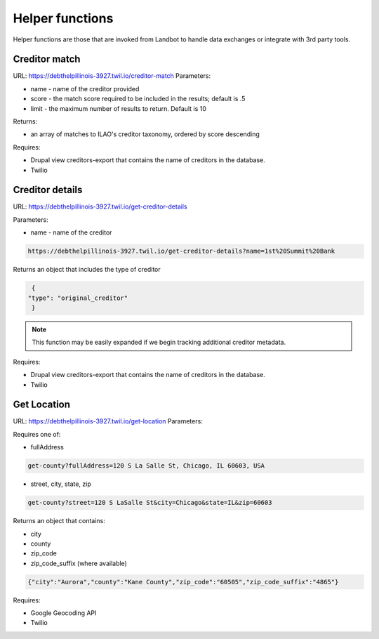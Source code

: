 ===========================
Helper functions
===========================

Helper functions are those that are invoked from Landbot to handle data exchanges or integrate with 3rd party tools.


Creditor match
=================

URL: https://debthelpillinois-3927.twil.io/creditor-match
Parameters: 

* name - name of the creditor provided
* score - the match score required to be included in the results; default is .5
* limit - the maximum number of results to return. Default is 10

Returns:

* an array of matches to ILAO's creditor taxonomy, ordered by score descending 

Requires:

* Drupal view creditors-export that contains the name of creditors in the database.
* Twilio

Creditor details
==================
URL: https://debthelpillinois-3927.twil.io/get-creditor-details

Parameters: 

* name - name of the creditor 

.. code-block:: 

   https://debthelpillinois-3927.twil.io/get-creditor-details?name=1st%20Summit%20Bank

Returns an object that includes the type of creditor

.. code-block::

   {
  "type": "original_creditor"
   }

.. note:: This function may be easily expanded if we begin tracking additional creditor metadata. 

Requires:

* Drupal view creditors-export that contains the name of creditors in the database.
* Twilio

Get Location
===============

URL: https://debthelpillinois-3927.twil.io/get-location
Parameters: 

Requires one of:

* fullAddress

.. code-block::

   get-county?fullAddress=120 S La Salle St, Chicago, IL 60603, USA
   
* street, city, state, zip

.. code-block::

   get-county?street=120 S LaSalle St&city=Chicago&state=IL&zip=60603

  

Returns an object that contains:

* city
* county
* zip_code
* zip_code_suffix (where available)

.. code-block::

   {"city":"Aurora","county":"Kane County","zip_code":"60505","zip_code_suffix":"4865"}

Requires:

* Google Geocoding API
* Twilio
